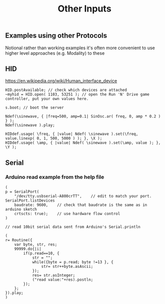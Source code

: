 #+TITLE: Other Inputs

** Examples using other Protocols
Notional rather than working examples it's often more convenient to use higher level approaches (e.g. Modality) to these

** HID
https://en.wikipedia.org/wiki/Human_interface_device

#+begin_src sclang
HID.postAvailable; // check which devices are attached
~myhid = HID.open( 1103, 53251 ); // open the Run 'N' Drive game controller, put your own values here.

s.boot; // boot the server

Ndef(\sinewave, { |freq=500, amp=0.1| SinOsc.ar( freq, 0, amp * 0.2 ) } );
Ndef(\sinewave ).play;

HIDdef.usage( \freq, { |value| Ndef( \sinewave ).set(\freq, value.linexp( 0, 1, 500, 5000 ) ); }, \X );
HIDdef.usage( \amp, { |value| Ndef( \sinewave ).set(\amp, value ); }, \Y );
#+end_src
** Serial
*** Arduino read example from the help file
#+begin_src sclang
(
p = SerialPort(
    "/dev/tty.usbserial-A800crTT",    // edit to match your port. SerialPort.listDevices
    baudrate: 9600,    // check that baudrate is the same as in arduino sketch
	crtscts: true);    // use hardware flow control
)

// read 10bit serial data sent from Arduino's Serial.println

(
r= Routine({
    var byte, str, res;
    99999.do{|i|
        if(p.read==10, {
            str = "";
            while({byte = p.read; byte !=13 }, {
                str= str++byte.asAscii;
            });
            res= str.asInteger;
            ("read value:"+res).postln;
        });
    };
}).play;
)
#+end_src
